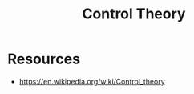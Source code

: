 :PROPERTIES:
:ID:       925e2fbb-afb7-4857-853d-899bb9e2d8d1
:END:
#+title: Control Theory

* Resources
- https://en.wikipedia.org/wiki/Control_theory
